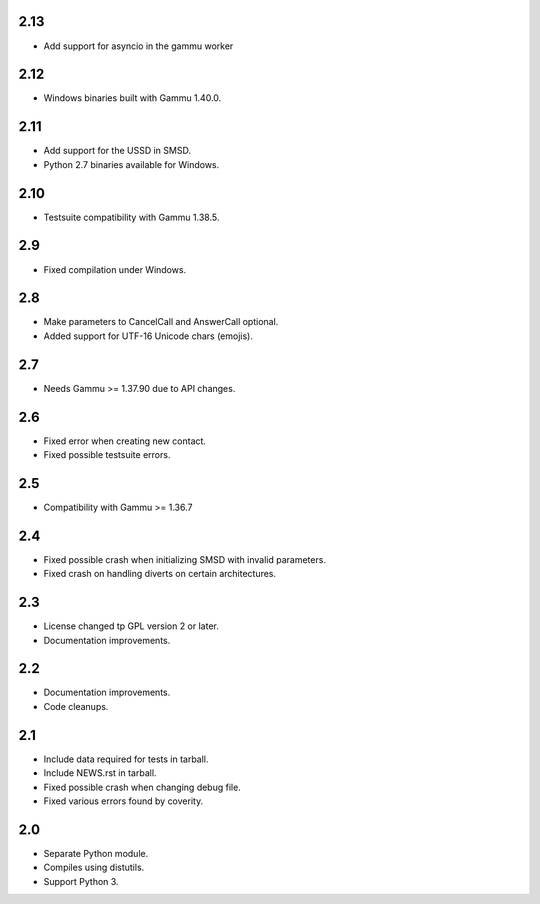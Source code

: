 2.13
====

* Add support for asyncio in the gammu worker

2.12
====

* Windows binaries built with Gammu 1.40.0.

2.11
====

* Add support for the USSD in SMSD.
* Python 2.7 binaries available for Windows.

2.10
====

* Testsuite compatibility with Gammu 1.38.5.

2.9
===

* Fixed compilation under Windows.

2.8
===

* Make parameters to CancelCall and AnswerCall optional.
* Added support for UTF-16 Unicode chars (emojis).

2.7
===

* Needs Gammu >= 1.37.90 due to API changes.

2.6
===

* Fixed error when creating new contact.
* Fixed possible testsuite errors.

2.5
===

* Compatibility with Gammu >= 1.36.7

2.4
===

* Fixed possible crash when initializing SMSD with invalid parameters.
* Fixed crash on handling diverts on certain architectures.

2.3
===

* License changed tp GPL version 2 or later.
* Documentation improvements.

2.2
===

* Documentation improvements.
* Code cleanups.

2.1
===

* Include data required for tests in tarball.
* Include NEWS.rst in tarball.
* Fixed possible crash when changing debug file.
* Fixed various errors found by coverity.

2.0
===

* Separate Python module.
* Compiles using distutils.
* Support Python 3.
